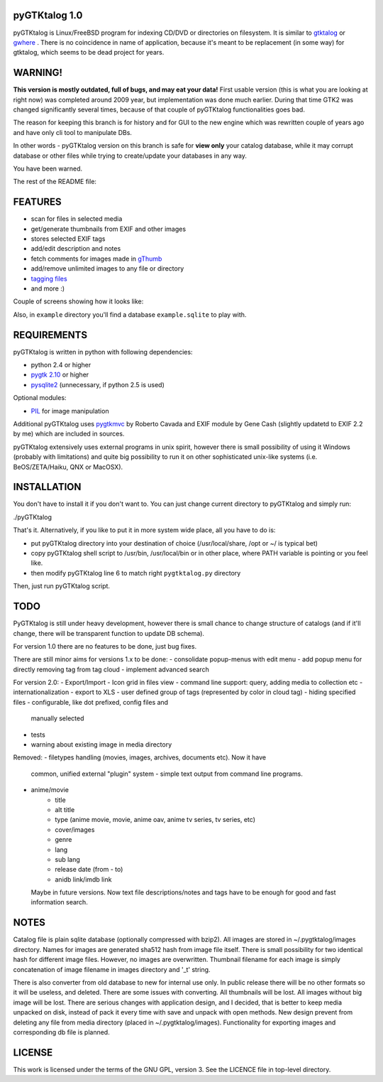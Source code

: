 pyGTKtalog 1.0
==============

pyGTKtalog is Linux/FreeBSD program for indexing CD/DVD or directories on
filesystem. It is similar to `gtktalog`_ or `gwhere`_ . There is no coincidence
in name of application, because it's meant to be replacement (in some way) for
gtktalog, which seems to be dead project for years.

.. image:: /example/main.png
    :alt: pyGTKtalog main screen

WARNING!
========

**This version is mostly outdated, full of bugs, and may eat your data!** First
usable version (this is what you are looking at right now) was completed around
2009 year, but implementation was done much earlier. During that time GTK2 was
changed significantly several times, because of that couple of pyGTKtalog
functionalities goes bad.

The reason for keeping this branch is for history and for GUI to the new engine
which was rewritten couple of years ago and have only cli tool to manipulate
DBs.

In other words - pyGTKtalog version on this branch is safe for **view only**
your catalog database, while it may corrupt database or other files while trying
to create/update your databases in any way.

You have been warned.

The rest of the README file:

FEATURES
========

* scan for files in selected media
* get/generate thumbnails from EXIF and other images
* stores selected EXIF tags
* add/edit description and notes
* fetch comments for images made in `gThumb`_
* add/remove unlimited images to any file or directory
* `tagging files`_
* and more :)

Couple of screens showing how it looks like:

.. image:: /example/tags_images.png
    :alt: Other tabs - tags and images

.. image:: /example/tags_selected.png
    :alt: Narrow down the files by tags

.. image:: /example/search.png
    :alt: Search window and image view

Also, in ``example`` directory you'll find a database ``example.sqlite`` to play
with.

REQUIREMENTS
============

pyGTKtalog is written in python with following dependencies:

* python 2.4 or higher
* `pygtk 2.10`_ or higher
* `pysqlite2`_ (unnecessary, if python 2.5 is used)

Optional modules:

* `PIL`_ for image manipulation

Additional pyGTKtalog uses `pygtkmvc`_ by Roberto Cavada and EXIF module by Gene
Cash (slightly updatetd to EXIF 2.2 by me) which are included in sources.

pyGTKtalog extensively uses external programs in unix spirit, however there is
small possibility of using it Windows (probably with limitations) and quite
big possibility to run it on other sophisticated unix-like systems (i.e.
BeOS/ZETA/Haiku, QNX or MacOSX).

INSTALLATION
============

You don't have to install it if you don't want to. You can just change current
directory to pyGTKtalog and simply run:

./pyGTKtalog

That's it. Alternatively, if you like to put it in more system wide place, all
you have to do is:

* put pyGTKtalog directory into your destination of choice (/usr/local/share,
  /opt or ~/ is typical bet)
* copy pyGTKtalog shell script to /usr/bin, /usr/local/bin or in
  other place, where PATH variable is pointing or you feel like.
* then modify pyGTKtalog line 6 to match right ``pygtktalog.py`` directory

Then, just run pyGTKtalog script.

TODO
====

PyGTKtalog is still under heavy development, however there is small chance to
change structure of catalogs (and if it'll change, there will be transparent
function to update DB schema).

For version 1.0 there are no features to be done, just bug fixes.

There are still minor aims for versions 1.x to be done:
- consolidate popup-menus with edit menu
- add popup menu for directly removing tag from tag cloud
- implement advanced search

For version 2.0:
- Export/Import
- Icon grid in files view
- command line support: query, adding media to collection etc
- internationalization
- export to XLS
- user defined group of tags (represented by color in cloud tag)
- hiding specified files - configurable, like dot prefixed, config files and
  manually selected
- tests
- warning about existing image in media directory

Removed:
- filetypes handling (movies, images, archives, documents etc). Now it have
  common, unified external "plugin" system - simple text output from command
  line programs.
- anime/movie
		- title
		- alt title
		- type (anime movie, movie, anime oav, anime tv series, tv series, etc)
		- cover/images
		- genre
		- lang
		- sub lang
		- release date (from - to)
		- anidb link/imdb link
  Maybe in future versions. Now text file descriptions/notes and tags have to
  be enough for good and fast information search.

NOTES
=====

Catalog file is plain sqlite database (optionally compressed with bzip2). All
images are stored in ~/.pygtktalog/images directory. Names for images are
generated sha512 hash from image file itself. There is small possibility for two
identical hash for different image files. However, no images are overwritten.
Thumbnail filename for each image is simply concatenation of image filename in
images directory and '_t' string.

There is also converter from old database to new for internal use only. In
public release there will be no other formats so it will be useless, and
deleted. There are some issues with converting. All thumbnails will be lost. All
images without big image will be lost. There are serious changes with
application design, and I decided, that is better to keep media unpacked on
disk, instead of pack it every time with save and unpack with open methods. New
design prevent from deleting any file from media directory (placed in
~/.pygtktalog/images). Functionality for exporting images and corresponding db
file is planned.

LICENSE
=======

This work is licensed under the terms of the GNU GPL, version 3. See the LICENCE
file in top-level directory.

.. _gtktalog: http://www.nongnu.org/gtktalog/
.. _gwhere: http://www.gwhere.org/home.php3
.. _PIL: http://www.pythonware.com/products/pil/index.htm
.. _pygtk 2.10: http://www.pygtk.org
.. _pysqlite2: http://pysqlite.org/
.. _pygtkmvc: http://pygtkmvc.sourceforge.net
.. _gThumb: http://gthumb.sourceforge.net
.. _tagging files: http://en.wikipedia.org/wiki/Tag_%28metadata%29
